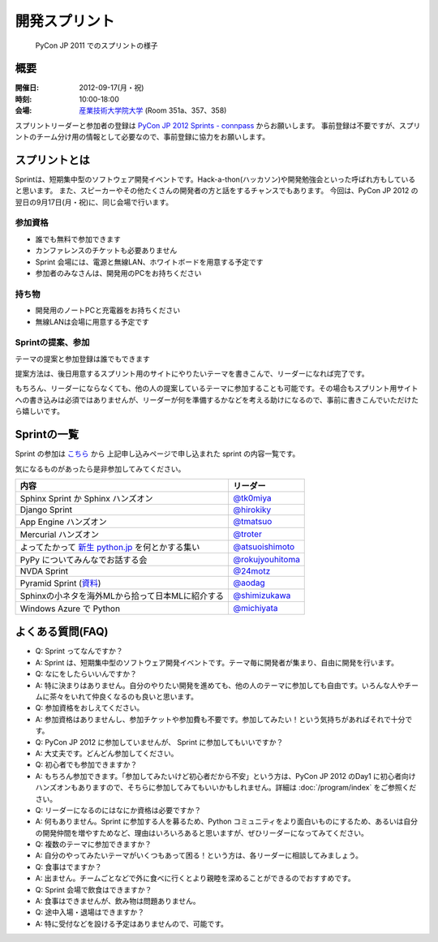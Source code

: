 ================
 開発スプリント
================

.. figure:: /_static/program/sprints.jpg
   :alt: PyCon JP 2011 でのスプリントの様子
   :width: 500

   PyCon JP 2011 でのスプリントの様子

概要
====
:開催日: 2012-09-17(月・祝)
:時刻: 10:00-18:00
:会場: `産業技術大学院大学 <http://aiit.ac.jp/>`_ (Room 351a、357、358)

スプリントリーダーと参加者の登録は
`PyCon JP 2012 Sprints - connpass <http://connpass.com/event/961/>`_
からお願いします。
事前登録は不要ですが、スプリントのチーム分け用の情報として必要なので、事前登録に協力をお願いします。

スプリントとは
==============
Sprintは、短期集中型のソフトウェア開発イベントです。Hack-a-thon(ハッカソン)や開発勉強会といった呼ばれ方もしていると思います。
また、スピーカーやその他たくさんの開発者の方と話をするチャンスでもあります。
今回は、PyCon JP 2012 の翌日の9月17日(月・祝)に、同じ会場で行います。

参加資格
--------
- 誰でも無料で参加できます
- カンファレンスのチケットも必要ありません
- Sprint 会場には、電源と無線LAN、ホワイトボードを用意する予定です
- 参加者のみなさんは、開発用のPCをお持ちください

持ち物
------
- 開発用のノートPCと充電器をお持ちください
- 無線LANは会場に用意する予定です

Sprintの提案、参加
------------------
テーマの提案と参加登録は誰でもできます

提案方法は、後日用意するスプリント用のサイトにやりたいテーマを書きこんで、リーダーになれば完了です。

もちろん、リーダーにならなくても、他の人の提案しているテーマに参加することも可能です。その場合もスプリント用サイトへの書き込みは必須ではありませんが、リーダーが何を準備するかなどを考える助けになるので、事前に書きこんでいただけたら嬉しいです。


Sprintの一覧
============

Sprint の参加は `こちら <http://connpass.com/event/961/>`_ から
上記申し込みページで申し込まれた sprint の内容一覧です。

気になるものがあったら是非参加してみてください。

.. list-table::
   :header-rows: 1

   * - 内容
     - リーダー
   * - Sphinx Sprint か Sphinx ハンズオン
     - `@tk0miya <http://twitter.com/tk0miya>`_
   * - Django Sprint
     - `@hirokiky <http://twitter.com/hirokiky>`_ 
   * - App Engine ハンズオン
     - `@tmatsuo <http://twitter.com/tmatsuo>`_
   * - Mercurial ハンズオン
     - `@troter <http://twitter.com/troter>`_
   * - よってたかって `新生 python.jp <http://new.python.jp>`_  を何とかする集い
     - `@atsuoishimoto <http://twitter.com/atsuoishimoto>`_
   * - PyPy についてみんなでお話する会
     - `@rokujyouhitoma <http://twitter.com/rokujyouhitoma>`_
   * - NVDA Sprint
     - `@24motz <http://twitter.com/24motz>`_
   * - Pyramid Sprint (`資料 <https://github.com/Pylons/pyramid/wiki/Sprint-Ideas>`_)
     - `@aodag <http://twitter.com/aodag>`_
   * - Sphinxの小ネタを海外MLから拾って日本MLに紹介する
     - `@shimizukawa <http://twitter.com/shimizukawa>`_
   * - Windows Azure で Python
     - `@michiyata <http://twitter.com/michiyata>`_

よくある質問(FAQ)
=================
- Q: Sprint ってなんですか？
- A: Sprint は、短期集中型のソフトウェア開発イベントです。テーマ毎に開発者が集まり、自由に開発を行います。
- Q: なにをしたらいいんですか？
- A: 特に決まりはありません。自分のやりたい開発を進めても、他の人のテーマに参加しても自由です。いろんな人やチームに茶々をいれて仲良くなるのも良いと思います。
- Q: 参加資格をおしえてください。
- A: 参加資格はありませんし、参加チケットや参加費も不要です。参加してみたい！という気持ちがあればそれで十分です。
- Q: PyCon JP 2012 に参加していませんが、 Sprint に参加してもいいですか？
- A: 大丈夫です。どんどん参加してください。
- Q: 初心者でも参加できますか？
- A: もちろん参加できます。「参加してみたいけど初心者だから不安」という方は、PyCon JP 2012 のDay1 に初心者向けハンズオンもありますので、そちらに参加してみてもいいかもしれません。詳細は :doc:`/program/index` をご参照ください。
- Q: リーダーになるのにはなにか資格は必要ですか？
- A: 何もありません。Sprint に参加する人を募るため、Python コミュニティをより面白いものにするため、あるいは自分の開発仲間を増やすためなど、理由はいろいろあると思いますが、ぜひリーダーになってみてください。
- Q: 複数のテーマに参加できますか？
- A: 自分のやってみたいテーマがいくつもあって困る！という方は、各リーダーに相談してみましょう。
- Q: 食事はでますか？
- A: 出ません。チームごとなどで外に食べに行くとより親睦を深めることができるのでおすすめです。
- Q: Sprint 会場で飲食はできますか？
- A: 食事はできませんが、飲み物は問題ありません。
- Q: 途中入場・退場はできますか？
- A: 特に受付などを設ける予定はありませんので、可能です。

